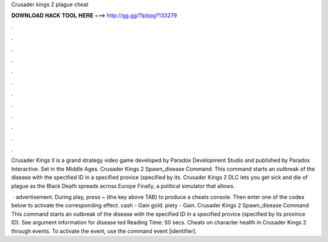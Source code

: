 Crusader kings 2 plague cheat



𝐃𝐎𝐖𝐍𝐋𝐎𝐀𝐃 𝐇𝐀𝐂𝐊 𝐓𝐎𝐎𝐋 𝐇𝐄𝐑𝐄 ===> http://gg.gg/11pbpg?133279



.



.



.



.



.



.



.



.



.



.



.



.

Crusader Kings II is a grand strategy video game developed by Paradox Development Studio and published by Paradox Interactive. Set in the Middle Ages. Crusader Kings 2 Spawn_disease Command. This command starts an outbreak of the disease with the specified ID in a specified provice (specified by its. Crusader Kings 2 DLC lets you get sick and die of plague as the Black Death spreads across Europe Finally, a political simulator that allows.

 · advertisement. During play, press ~ (the key above TAB) to produce a cheats console. Then enter one of the codes below to activate the corresponding effect. cash - Gain gold. piety - Gain. Crusader Kings 2 Spawn_disease Command This command starts an outbreak of the disease with the specified ID in a specified provice (specified by its province ID). See argument information for disease ted Reading Time: 50 secs. Cheats on character health in Crusader Kings 2 through events. To activate the event, use the command event [identifier].
